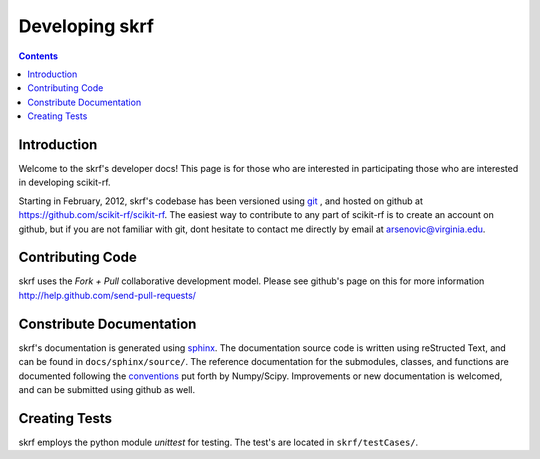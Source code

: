 .. _develop:

***********************
Developing skrf
***********************

.. contents::


Introduction
--------------
Welcome to the skrf's developer docs! This page is for those who are interested in participating those who are interested in developing scikit-rf. 

Starting in February, 2012, skrf's codebase has been  versioned using `git <http://git-scm.com/>`_ , and hosted on github at   https://github.com/scikit-rf/scikit-rf. The easiest way to contribute to any part of scikit-rf is to create an account on github, but if you are not familiar with git, dont hesitate to contact me directly by email at arsenovic@virginia.edu. 

Contributing Code
-----------------
skrf uses the `Fork + Pull` collaborative development model.
Please see github's page on this for more information http://help.github.com/send-pull-requests/


Constribute Documentation
-------------------------
skrf's documentation is generated using `sphinx <http://sphinx.pocoo.org/>`_. The documentation source code is written using reStructed Text, and can be found in ``docs/sphinx/source/``. The reference documentation for the submodules, classes, and functions are documented following the `conventions <https://github.com/numpy/numpy/blob/master/doc/HOWTO_DOCUMENT.rst.txt>`_ put forth by Numpy/Scipy. Improvements or new documentation is welcomed, and can be submitted using github as well.



Creating Tests
--------------
skrf employs the python module `unittest` for testing. The test's are located in ``skrf/testCases/``.
